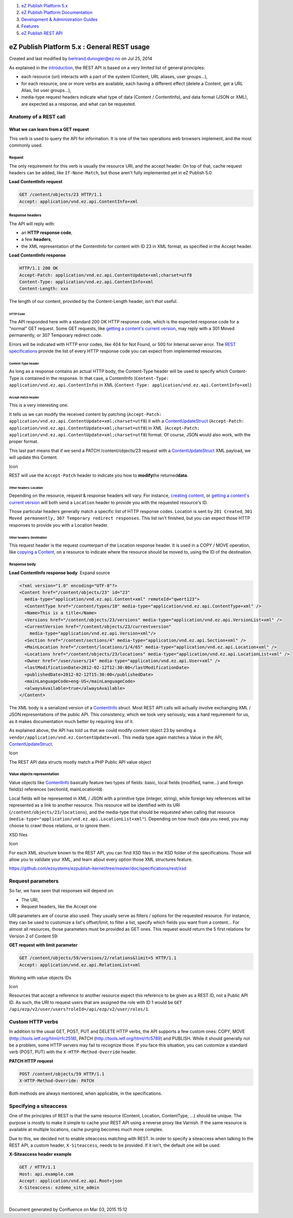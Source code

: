 #. `eZ Publish Platform 5.x <index.html>`__
#. `eZ Publish Platform
   Documentation <eZ-Publish-Platform-Documentation_1114149.html>`__
#. `Development & Administration Guides <6291674.html>`__
#. `Features <Features_12781009.html>`__
#. `eZ Publish REST API <eZ-Publish-REST-API_6292277.html>`__

eZ Publish Platform 5.x : General REST usage
============================================

Created and last modified by bertrand.dunogier@ez.no on Jul 25, 2014

As explained in the `introduction <eZ-Publish-REST-API_6292277.html>`__,
the REST API is based on a very limited list of general principles:

-  each resource (uri) interacts with a part of the system (Content, URL
   aliases, user groups...),
-  for each resource, one or more verbs are available, each having a
   different effect (delete a Content, get a URL Alias, list user
   groups...),
-  media-type request headers indicate what type of data (Content /
   ContentInfo), and data format (JSON or XML), are expected as a
   response, and what can be requested.

Anatomy of a REST call
----------------------

What we can learn from a GET request
~~~~~~~~~~~~~~~~~~~~~~~~~~~~~~~~~~~~

This verb is used to query the API for information. It is one of the two
operations web browsers implement, and the most commonly used.

Request
^^^^^^^

The only requirement for this verb is usually the resource URI, and the
accept header. On top of that, cache request headers can be added, like
``If-None-Match``, but those aren't fully implemented yet in eZ Publish
5.0.

**Load ContentInfo request**

.. code:: theme:

    GET /content/objects/23 HTTP/1.1
    Accept: application/vnd.ez.api.ContentInfo+xml

Response headers
^^^^^^^^^^^^^^^^

The API will reply with:

-  an \ **HTTP response code**,
-  a few **headers**,
-  the XML representation of the ContentInfo for content with ID 23 in
   XML format, as specified in the Accept header.

**Load ContentInfo response**

.. code:: theme:

    HTTP/1.1 200 OK
    Accept-Patch: application/vnd.ez.api.ContentUpdate+xml;charset=utf8
    Content-Type: application/vnd.ez.api.ContentInfo+xml
    Content-Length: xxx

The length of our content, provided by the Content-Length header,
isn't \ *that* useful.

HTTP Code
'''''''''

The API responded here with a standard 200 OK HTTP response code, which
is the expected response code for a "normal" GET request. Some GET
requests, like \ `getting a content's current
version <https://github.com/ezsystems/ezpublish-kernel/blob/master/doc/specifications/rest/REST-API-V2.rst#13241%C2%A0%C2%A0%C2%A0get-current-version>`__,
may reply with a 301 Moved permanently, or 307 Temporary redirect code.

Errors will be indicated with HTTP error codes, like 404 for Not Found,
or 500 for Internal server error. The `REST
specifications <https://github.com/ezsystems/ezpublish-kernel/blob/master/doc/specifications/rest/REST-API-V2.rst>`__
provide the list of every HTTP response code you can expect from
implemented resources.

Content-Type header
'''''''''''''''''''

As long as a response contains an actual HTTP body, the Content-Type
header will be used to specify which Content-Type is contained in the
response. In that case, a ContentInfo
(``Content-Type: application/vnd.ez.api.ContentInfo``) in XML
(``Content-Type: application/vnd.ez.api.ContentInfo+xml``)

Accept-Patch header
'''''''''''''''''''

This is a very interesting one.

It tells us we can modify the received content by patching
(``Accept-Patch: application/vnd.ez.api.ContentUpdate+xml;charset=utf8``)
it with a
`ContentUpdateStruct <https://github.com/ezsystems/ezpublish-kernel/blob/master/eZ/Publish/API/Repository/Values/Content/ContentUpdateStruct.php>`__
(``Accept-Patch: application/vnd.ez.api.ContentUpdate+xml;charset=utf8``) in
XML  (\ ``Accept-Patch: application/vnd.ez.api.ContentUpdate+xml;charset=utf8``)
format. Of course, JSON would also work, with the proper format.

This last part means that if we send a PATCH /content/objects/23 request
with a
`ContentUpdateStruct <https://github.com/ezsystems/ezpublish-kernel/blob/master/eZ/Publish/API/Repository/Values/Content/ContentUpdateStruct.php>`__ XML
payload, we will update this Content. 

Icon

REST will use the ``Accept-Patch`` header to indicate you how to
**modify**\ the returned\ **data**.

Other headers: Location
'''''''''''''''''''''''

Depending on the resource, request & response headers will vary. For
instance, \ `creating
content <https://github.com/ezsystems/ezpublish-kernel/blob/master/doc/specifications/rest/REST-API-V2.rst#13231%C2%A0%C2%A0%C2%A0creating-content>`__,
or `getting a content's current
version <https://github.com/ezsystems/ezpublish-kernel/blob/master/doc/specifications/rest/REST-API-V2.rst#13241%C2%A0%C2%A0%C2%A0get-current-version>`__ will
both send a ``Location`` header to provide you with the requested
resource's ID.

Those particular headers generally match a specific list of HTTP
response codes. Location is sent by ``201 Created``,
``301 Moved permanently,`` ``307 Temporary redirect responses``. This
list isn't finished, but you can expect those HTTP responses to provide
you with a Location header.

Other headers: Destination
''''''''''''''''''''''''''

This request header is the request counterpart of the Location response
header. It is used in a COPY / MOVE operation, like `copying a
Content <https://github.com/ezsystems/ezpublish-kernel/blob/master/doc/specifications/rest/REST-API-V2.rst#13236%C2%A0%C2%A0%C2%A0copy-content>`__,
on a resource to indicate where the resource should be moved to, using
the ID of the destination.

Response body
^^^^^^^^^^^^^

**Load ContentInfo response body**  Expand source

.. code:: theme:

    <?xml version="1.0" encoding="UTF-8"?>
    <Content href="/content/objects/23" id="23"
      media-type="application/vnd.ez.api.Content+xml" remoteId="qwert123">
      <ContentType href="/content/types/10" media-type="application/vnd.ez.api.ContentType+xml" />
      <Name>This is a title</Name>
      <Versions href="/content/objects/23/versions" media-type="application/vnd.ez.api.VersionList+xml" />
      <CurrentVersion href="/content/objects/23/currentversion"
        media-type="application/vnd.ez.api.Version+xml"/>
      <Section href="/content/sections/4" media-type="application/vnd.ez.api.Section+xml" />
      <MainLocation href="/content/locations/1/4/65" media-type="application/vnd.ez.api.Location+xml" />
      <Locations href="/content/objects/23/locations" media-type="application/vnd.ez.api.LocationList+xml" />
      <Owner href="/user/users/14" media-type="application/vnd.ez.api.User+xml" />
      <lastModificationDate>2012-02-12T12:30:00</lastModificationDate>
      <publishedDate>2012-02-12T15:30:00</publishedDate>
      <mainLanguageCode>eng-US</mainLanguageCode>
      <alwaysAvailable>true</alwaysAvailable>
    </Content>

The XML body is a serialized version of a
`ContentInfo <https://github.com/ezsystems/ezpublish-kernel/blob/master/eZ/Publish/API/Repository/Values/Content/ContentInfo.php>`__
struct. Most REST API calls will actually involve exchanging XML / JSON
representations of the public API. This consistency, which we took very
seriously, was a hard requirement for us, as it makes documentation much
better by requiring \ *less* of it.

As explained above, the API has told us that we could modify content
object 23 by sending a ``vendor/application/vnd.ez.ContentUpdate+xml``.
This media type again matches a Value in the API,
`ContentUpdateStruct <https://github.com/ezsystems/ezpublish-kernel/blob/master/eZ/Publish/API/Repository/Values/Content/ContentUpdateStruct.php>`__.

Icon

The REST API data structs mostly match a PHP Public API value object

Value objects representation
^^^^^^^^^^^^^^^^^^^^^^^^^^^^

Value objects like
`ContentInfo <https://github.com/ezsystems/ezp-next/blob/master/eZ/Publish/API/Repository/Values/Content/ContentInfo.php>`__ basically
feature two types of fields: basic, local fields (modified, name...) and
foreign field(s) references (sectionId, mainLocationId).

Local fields will be represented in XML / JSON with a primitive type
(integer, string), while foreign key references will be represented as a
link to another resource. This resource will be identified with its URI
(``/content/objects/23/locations``), and the media-type that should be
requested when calling that resource
(``media-type="application/vnd.ez.api.LocationList+xml"``). Depending on
how much data you need, you may choose to crawl those relations, or to
ignore them.

XSD files

Icon

For each XML structure known to the REST API, you can find XSD files in
the XSD folder of the specifications. Those will allow you to validate
your XML, and learn about every option those XML structures feature.

`https://github.com/ezsystems/ezpublish-kernel/tree/master/doc/specifications/rest/xsd <https://github.com/ezsystems/ezpublish-kernel/tree/master/doc/specifications/rest/xsd>`__ 

Request parameters
------------------

So far, we have seen that responses will depend on:

-  The URI,
-  Request headers, like the Accept one

URI parameters are of course also used. They usually serve as filters /
options for the requested resource. For instance, they can be used to
customize a list's offset/limit, to filter a list, specify which fields
you want from a content... For almost all resources, those parameters
must be provided as GET ones. This request would return the 5 first
relations for Version 2 of Content 59:

**GET request with limit parameter**

.. code:: theme:

    GET /content/objects/59/versions/2/relations&limit=5 HTTP/1.1
    Accept: application/vnd.ez.api.RelationList+xml

Working with value objects IDs

Icon

Resources that accept a reference to another resource expect this
reference to be given as a REST ID, not a Public API ID. As such, the
URI to request users that are assigned the role with ID 1 would be
``GET /api/ezp/v2/user/users?roleId=/api/ezp/v2/user/roles/1``.

Custom HTTP verbs
-----------------

In addition to the usual GET, POST, PUT and DELETE HTTP verbs, the API
supports a few custom ones: COPY, MOVE
(`http://tools.ietf.org/html/rfc2518 <http://tools.ietf.org/html/rfc2518>`__),
PATCH
(`http://tools.ietf.org/html/rfc5789 <http://tools.ietf.org/html/rfc5789>`__) and
PUBLISH. While it should generally not be a problem, some HTTP servers
may fail to recognize those. If you face this situation, you can
customize a standard verb (POST, PUT) with
the \ ``X-HTTP-Method-Override`` header.

**PATCH HTTP request**

.. code:: theme:

    POST /content/objects/59 HTTP/1.1
    X-HTTP-Method-Override: PATCH

Both methods are always mentioned, when applicable, in the
specifications.

Specifying a siteaccess
-----------------------

One of the principles of REST is that the same resource (Content,
Location, ContentType, ...) should be unique. The purpose is mostly to
make it simple to cache your REST API using a reverse proxy like
Varnish. If the same resource is available at multiple locations, cache
purging becomes much more complex.

Due to this, we decided not to enable siteaccess matching with REST. In
order to specify a siteaccess when talking to the REST API, a custom
header, \ ``X-Siteaccess``, needs to be provided. If it isn't, the
default one will be used:

 

**X-Siteaccess header example**

.. code:: theme:

    GET / HTTP/1.1
    Host: api.example.com
    Accept: application/vnd.ez.api.Root+json
    X-Siteaccess: ezdemo_site_admin

 

 

| 

Document generated by Confluence on Mar 03, 2015 15:12
